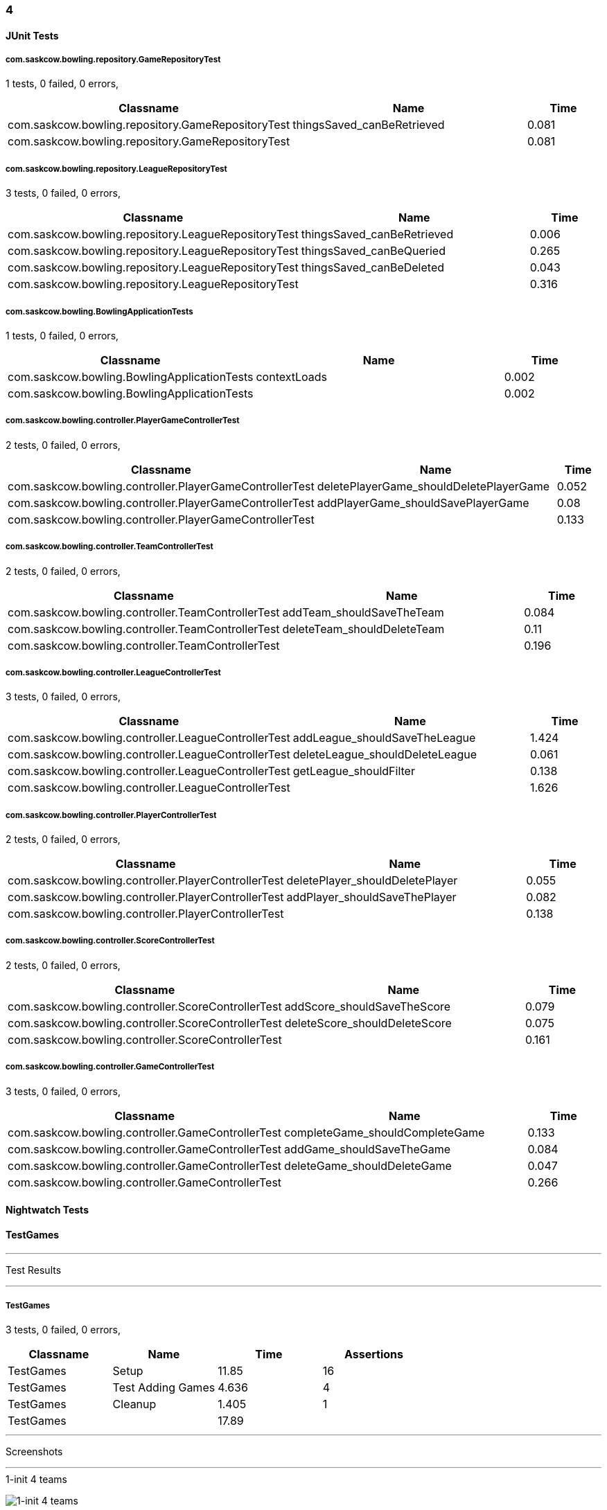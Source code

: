 === 4


==== JUnit Tests
===== com.saskcow.bowling.repository.GameRepositoryTest
1 tests, 0 failed, 0 errors,
[cols="3,3,1",options="header",]
|======================================
|Classname |Name |Time 
|com.saskcow.bowling.repository.GameRepositoryTest |thingsSaved_canBeRetrieved |0.081
|com.saskcow.bowling.repository.GameRepositoryTest | |0.081
|======================================




===== com.saskcow.bowling.repository.LeagueRepositoryTest
3 tests, 0 failed, 0 errors,
[cols="3,3,1",options="header",]
|======================================
|Classname |Name |Time 
|com.saskcow.bowling.repository.LeagueRepositoryTest |thingsSaved_canBeRetrieved |0.006
|com.saskcow.bowling.repository.LeagueRepositoryTest |thingsSaved_canBeQueried |0.265
|com.saskcow.bowling.repository.LeagueRepositoryTest |thingsSaved_canBeDeleted |0.043
|com.saskcow.bowling.repository.LeagueRepositoryTest | |0.316
|======================================




===== com.saskcow.bowling.BowlingApplicationTests
1 tests, 0 failed, 0 errors,
[cols="3,3,1",options="header",]
|======================================
|Classname |Name |Time 
|com.saskcow.bowling.BowlingApplicationTests |contextLoads |0.002
|com.saskcow.bowling.BowlingApplicationTests | |0.002
|======================================




===== com.saskcow.bowling.controller.PlayerGameControllerTest
2 tests, 0 failed, 0 errors,
[cols="3,3,1",options="header",]
|======================================
|Classname |Name |Time 
|com.saskcow.bowling.controller.PlayerGameControllerTest |deletePlayerGame_shouldDeletePlayerGame |0.052
|com.saskcow.bowling.controller.PlayerGameControllerTest |addPlayerGame_shouldSavePlayerGame |0.08
|com.saskcow.bowling.controller.PlayerGameControllerTest | |0.133
|======================================




===== com.saskcow.bowling.controller.TeamControllerTest
2 tests, 0 failed, 0 errors,
[cols="3,3,1",options="header",]
|======================================
|Classname |Name |Time 
|com.saskcow.bowling.controller.TeamControllerTest |addTeam_shouldSaveTheTeam |0.084
|com.saskcow.bowling.controller.TeamControllerTest |deleteTeam_shouldDeleteTeam |0.11
|com.saskcow.bowling.controller.TeamControllerTest | |0.196
|======================================




===== com.saskcow.bowling.controller.LeagueControllerTest
3 tests, 0 failed, 0 errors,
[cols="3,3,1",options="header",]
|======================================
|Classname |Name |Time 
|com.saskcow.bowling.controller.LeagueControllerTest |addLeague_shouldSaveTheLeague |1.424
|com.saskcow.bowling.controller.LeagueControllerTest |deleteLeague_shouldDeleteLeague |0.061
|com.saskcow.bowling.controller.LeagueControllerTest |getLeague_shouldFilter |0.138
|com.saskcow.bowling.controller.LeagueControllerTest | |1.626
|======================================




===== com.saskcow.bowling.controller.PlayerControllerTest
2 tests, 0 failed, 0 errors,
[cols="3,3,1",options="header",]
|======================================
|Classname |Name |Time 
|com.saskcow.bowling.controller.PlayerControllerTest |deletePlayer_shouldDeletePlayer |0.055
|com.saskcow.bowling.controller.PlayerControllerTest |addPlayer_shouldSaveThePlayer |0.082
|com.saskcow.bowling.controller.PlayerControllerTest | |0.138
|======================================




===== com.saskcow.bowling.controller.ScoreControllerTest
2 tests, 0 failed, 0 errors,
[cols="3,3,1",options="header",]
|======================================
|Classname |Name |Time 
|com.saskcow.bowling.controller.ScoreControllerTest |addScore_shouldSaveTheScore |0.079
|com.saskcow.bowling.controller.ScoreControllerTest |deleteScore_shouldDeleteScore |0.075
|com.saskcow.bowling.controller.ScoreControllerTest | |0.161
|======================================




===== com.saskcow.bowling.controller.GameControllerTest
3 tests, 0 failed, 0 errors,
[cols="3,3,1",options="header",]
|======================================
|Classname |Name |Time 
|com.saskcow.bowling.controller.GameControllerTest |completeGame_shouldCompleteGame |0.133
|com.saskcow.bowling.controller.GameControllerTest |addGame_shouldSaveTheGame |0.084
|com.saskcow.bowling.controller.GameControllerTest |deleteGame_shouldDeleteGame |0.047
|com.saskcow.bowling.controller.GameControllerTest | |0.266
|======================================



==== Nightwatch Tests

==== TestGames
'''
Test Results

'''

===== TestGames
3 tests, 0 failed, 0 errors,
[cols=",,,",options="header",]
|======================================
|Classname |Name |Time |Assertions
|TestGames |Setup |11.85 |16
|TestGames |Test Adding Games |4.636 |4
|TestGames |Cleanup |1.405 |1
|TestGames | |17.89  | 
|======================================


'''
Screenshots

'''


.1-init 4 teams
[caption="Testing set 4: "]
image:test/4/TestGames/1-init 4 teams.png[1-init 4 teams,pdfwidth=100%]

.2-Add Game Screen
[caption="Testing set 4: "]
image:test/4/TestGames/2-Add Game Screen.png[2-Add Game Screen,pdfwidth=100%]

.3-Added a game
[caption="Testing set 4: "]
image:test/4/TestGames/3-Added a game.png[3-Added a game,pdfwidth=100%]

.filled in
[caption="Testing set 4: "]
image:test/4/TestGames/filled in.png[filled in,pdfwidth=100%]



==== TestLeague
'''
Test Results

'''

===== TestLeague
2 tests, 1 failed, 1 errors,
[cols=",,,",options="header",]
|======================================
|Classname |Name |Time |Assertions
|TestLeague |Test adding leagues |7.204 |3
3+|Testing if element <.Leagues> contains text: "nightwatch". Element could not be located.
|None |None |None |None
|TestLeague |Test removing leagues |None |None
|TestLeague | |7.204  | 
|======================================


'''
Screenshots

'''


.1-start
[caption="Testing set 4: "]
image:test/4/TestLeague/1-start.png[1-start,pdfwidth=100%]

.2-adding a league
[caption="Testing set 4: "]
image:test/4/TestLeague/2-adding a league.png[2-adding a league,pdfwidth=100%]

.3-Shows League
[caption="Testing set 4: "]
image:test/4/TestLeague/3-Shows League.png[3-Shows League,pdfwidth=100%]

.4-Second League
[caption="Testing set 4: "]
image:test/4/TestLeague/4-Second League.png[4-Second League,pdfwidth=100%]

.5-Deleted daywatch
[caption="Testing set 4: "]
image:test/4/TestLeague/5-Deleted daywatch.png[5-Deleted daywatch,pdfwidth=100%]



==== TestPlayers
'''
Test Results

'''

===== TestPlayers
4 tests, 1 failed, 1 errors,
[cols=",,,",options="header",]
|======================================
|Classname |Name |Time |Assertions
|TestPlayers |Setup |7.705 |6
|TestPlayers |Test Adding Players |10.89 |3
3+|Testing if element <.Players> contains text: "Sam Vimes". Element could not be located.
|None |None |None |None
|TestPlayers |Test Player |None |None
|TestPlayers |Deleting |None |None
|TestPlayers | |18.60  | 
|======================================


'''
Screenshots

'''


.1-init team
[caption="Testing set 4: "]
image:test/4/TestPlayers/1-init team.png[1-init team,pdfwidth=100%]

.2-Team view
[caption="Testing set 4: "]
image:test/4/TestPlayers/2-Team view.png[2-Team view,pdfwidth=100%]

.3-Add Player screen
[caption="Testing set 4: "]
image:test/4/TestPlayers/3-Add Player screen.png[3-Add Player screen,pdfwidth=100%]

.4-Sam Vimes in the Vimes
[caption="Testing set 4: "]
image:test/4/TestPlayers/4-Sam Vimes in the Vimes.png[4-Sam Vimes in the Vimes,pdfwidth=100%]

.5-2 players
[caption="Testing set 4: "]
image:test/4/TestPlayers/5-2 players.png[5-2 players,pdfwidth=100%]

.6-Mas Mives
[caption="Testing set 4: "]
image:test/4/TestPlayers/6-Mas Mives.png[6-Mas Mives,pdfwidth=100%]

.7-Deleted Mives
[caption="Testing set 4: "]
image:test/4/TestPlayers/7-Deleted Mives.png[7-Deleted Mives,pdfwidth=100%]



==== TestTeams
'''
Test Results

'''

===== TestTeams
3 tests, 0 failed, 0 errors,
[cols=",,,",options="header",]
|======================================
|Classname |Name |Time |Assertions
|TestTeams |Setup |4.887 |3
|TestTeams |Test Adding Teams |4.564 |6
|TestTeams |Deleting |3.800 |4
|TestTeams | |13.25  | 
|======================================


'''
Screenshots

'''


.1-init league
[caption="Testing set 4: "]
image:test/4/TestTeams/1-init league.png[1-init league,pdfwidth=100%]

.2-League view
[caption="Testing set 4: "]
image:test/4/TestTeams/2-League view.png[2-League view,pdfwidth=100%]

.3-Add Team screen
[caption="Testing set 4: "]
image:test/4/TestTeams/3-Add Team screen.png[3-Add Team screen,pdfwidth=100%]

.4-Sam Vimes in the watch
[caption="Testing set 4: "]
image:test/4/TestTeams/4-Sam Vimes in the watch.png[4-Sam Vimes in the watch,pdfwidth=100%]

.5-2 teams
[caption="Testing set 4: "]
image:test/4/TestTeams/5-2 teams.png[5-2 teams,pdfwidth=100%]

.6-Deleted swing
[caption="Testing set 4: "]
image:test/4/TestTeams/6-Deleted swing.png[6-Deleted swing,pdfwidth=100%]



